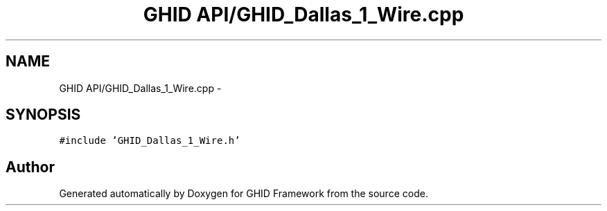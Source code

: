 .TH "GHID API/GHID_Dallas_1_Wire.cpp" 3 "Sun Mar 30 2014" "Version version 2.0" "GHID Framework" \" -*- nroff -*-
.ad l
.nh
.SH NAME
GHID API/GHID_Dallas_1_Wire.cpp \- 
.SH SYNOPSIS
.br
.PP
\fC#include 'GHID_Dallas_1_Wire\&.h'\fP
.br

.SH "Author"
.PP 
Generated automatically by Doxygen for GHID Framework from the source code\&.
